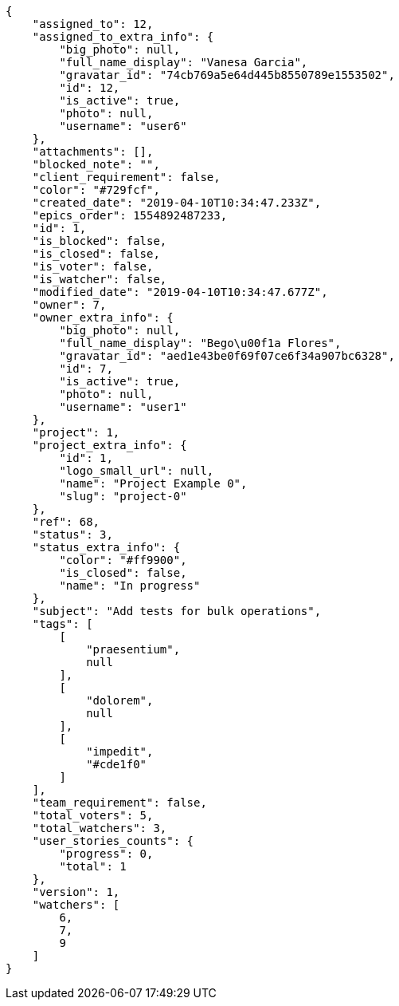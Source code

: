[source,json]
----
{
    "assigned_to": 12,
    "assigned_to_extra_info": {
        "big_photo": null,
        "full_name_display": "Vanesa Garcia",
        "gravatar_id": "74cb769a5e64d445b8550789e1553502",
        "id": 12,
        "is_active": true,
        "photo": null,
        "username": "user6"
    },
    "attachments": [],
    "blocked_note": "",
    "client_requirement": false,
    "color": "#729fcf",
    "created_date": "2019-04-10T10:34:47.233Z",
    "epics_order": 1554892487233,
    "id": 1,
    "is_blocked": false,
    "is_closed": false,
    "is_voter": false,
    "is_watcher": false,
    "modified_date": "2019-04-10T10:34:47.677Z",
    "owner": 7,
    "owner_extra_info": {
        "big_photo": null,
        "full_name_display": "Bego\u00f1a Flores",
        "gravatar_id": "aed1e43be0f69f07ce6f34a907bc6328",
        "id": 7,
        "is_active": true,
        "photo": null,
        "username": "user1"
    },
    "project": 1,
    "project_extra_info": {
        "id": 1,
        "logo_small_url": null,
        "name": "Project Example 0",
        "slug": "project-0"
    },
    "ref": 68,
    "status": 3,
    "status_extra_info": {
        "color": "#ff9900",
        "is_closed": false,
        "name": "In progress"
    },
    "subject": "Add tests for bulk operations",
    "tags": [
        [
            "praesentium",
            null
        ],
        [
            "dolorem",
            null
        ],
        [
            "impedit",
            "#cde1f0"
        ]
    ],
    "team_requirement": false,
    "total_voters": 5,
    "total_watchers": 3,
    "user_stories_counts": {
        "progress": 0,
        "total": 1
    },
    "version": 1,
    "watchers": [
        6,
        7,
        9
    ]
}
----
